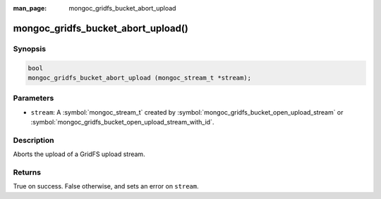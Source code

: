 :man_page: mongoc_gridfs_bucket_abort_upload

mongoc_gridfs_bucket_abort_upload()
===================================

Synopsis
--------

.. code-block:: c

   bool
   mongoc_gridfs_bucket_abort_upload (mongoc_stream_t *stream);

Parameters
----------

* ``stream``: A :symbol:`mongoc_stream_t` created by :symbol:`mongoc_gridfs_bucket_open_upload_stream` or :symbol:`mongoc_gridfs_bucket_open_upload_stream_with_id`.

Description
-----------

Aborts the upload of a GridFS upload stream.

Returns
-------

True on success. False otherwise, and sets an error on ``stream``.

.. seealso::

  | :symbol:`mongoc_gridfs_bucket_open_upload_stream`

  | :symbol:`mongoc_gridfs_bucket_open_upload_stream_with_id()`

